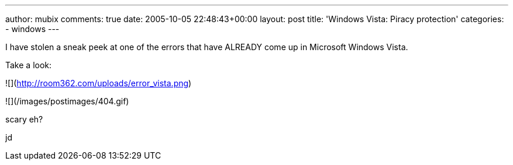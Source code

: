 ---
author: mubix
comments: true
date: 2005-10-05 22:48:43+00:00
layout: post
title: 'Windows Vista: Piracy protection'
categories:
- windows
---

I have stolen a sneak peek at one of the errors that have ALREADY come up in Microsoft Windows Vista.  
  
Take a look:  
  
![](http://room362.com/uploads/error_vista.png)  

![](/images/postimages/404.gif)  
  
scary eh?  
  
jd
